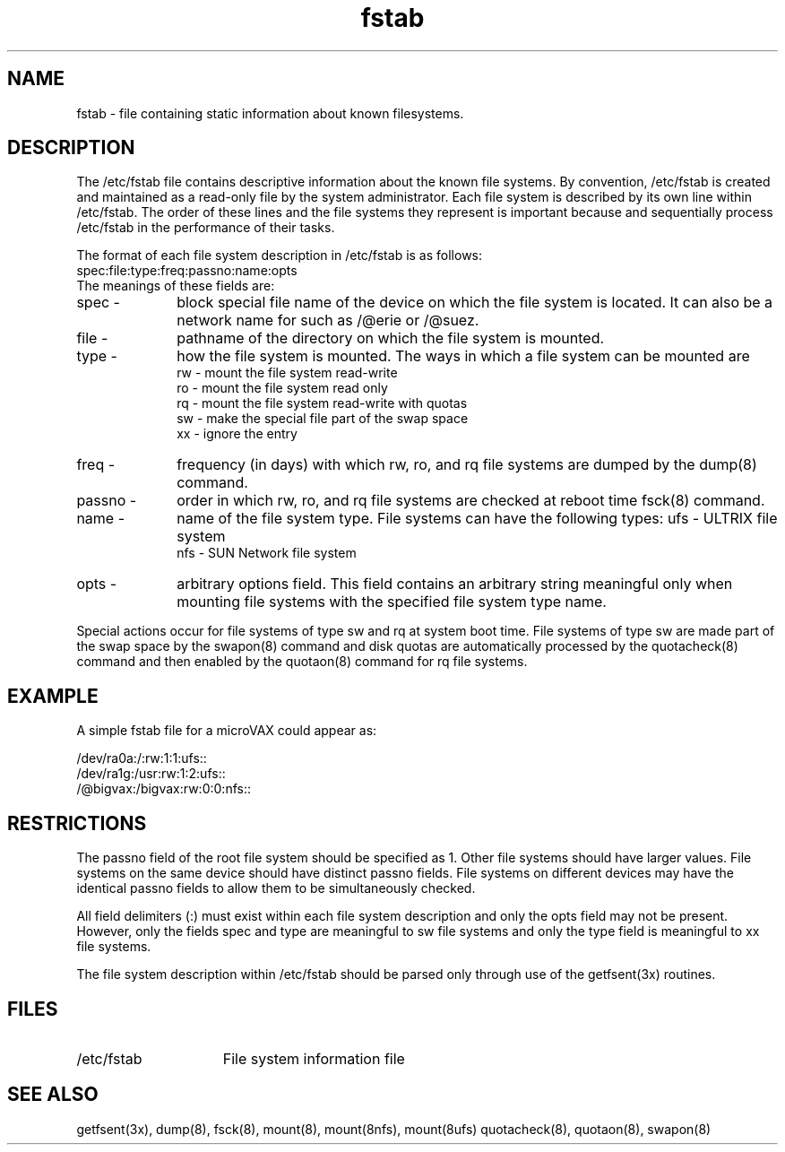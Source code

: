 .TH fstab 5 
.SH NAME
fstab \- file containing static information about known filesystems.
.SH DESCRIPTION
The /etc/fstab
file contains descriptive information about the known file
systems.
By convention, /etc/fstab is created and maintained as a read-only
file by the system administrator.
Each file system is described by its own line within /etc/fstab.
The order of these lines and the file systems they represent
is important because
.PN fsck
and
.PN mount 
sequentially process /etc/fstab
in the performance of their tasks.
.PP
The format of each file system description in /etc/fstab
is as follows:
.EX
spec:file:type:freq:passno:name:opts
.EE
The meanings of these fields are:
.IP "spec   -" 10
block special file name of the device on which the file 
system is located.  It can also be a network name for 
.PN nfs,
such as /@erie 
or /@suez.
.IP "file   -" 10
pathname of the directory on which the file system is mounted.
.IP "type   -" 10
how the file system is mounted.  The ways in which a file
system can be mounted are 
.br 
rw - mount the file system read-write
.br
ro - mount the file system read only 
.br
rq - mount the file system read-write with quotas
.br
sw - make the special file part of the swap space
.br
xx - ignore the entry
.IP "freq   -" 10
frequency (in days) with which rw, ro, and rq file systems are dumped
by the dump(8) command. 
.IP "passno -" 10
order in which rw, ro, and rq file systems are checked at reboot time  
fsck(8) command. 
.IP "name   -" 10
name of the file system type.  File systems can have the following
types:
ufs - ULTRIX file system 
.br
nfs - SUN Network file system
.IP "opts   -" 10
arbitrary options field.  This field contains an arbitrary string
meaningful only when mounting file systems with the specified
file system type name. 
.PP
Special actions occur for file systems of type sw and rq at
system boot time.
File systems of type sw are made part of the swap space by the
swapon(8) command and
disk quotas are automatically processed by the quotacheck(8)
command and then enabled by the quotaon(8) command for rq file
systems. 
.SH EXAMPLE
A simple fstab file for a microVAX could appear as:
.PP
.nf
/dev/ra0a:/:rw:1:1:ufs::
/dev/ra1g:/usr:rw:1:2:ufs::
/@bigvax:/bigvax:rw:0:0:nfs::
.fi
.SH RESTRICTIONS
The passno field of the root file system should be specified 
as 1.  Other file systems should have larger values.  File 
systems on the same device should have distinct passno fields.
File systems on different devices may have the identical passno
fields to allow them to be simultaneously checked.
.PP
All field delimiters (:) must exist within each file system description
and only the opts field may not be present.  However,
only the fields spec and type are meaningful to sw file systems and
only the type field is meaningful to xx file systems.
.PP
The file system description within /etc/fstab should be parsed
only through use of the
getfsent(3x) routines.
.SH FILES
.TP 15
/etc/fstab
File system information file
.SH SEE ALSO
getfsent(3x), dump(8), fsck(8), mount(8), mount(8nfs), mount(8ufs)
quotacheck(8), quotaon(8), swapon(8)
